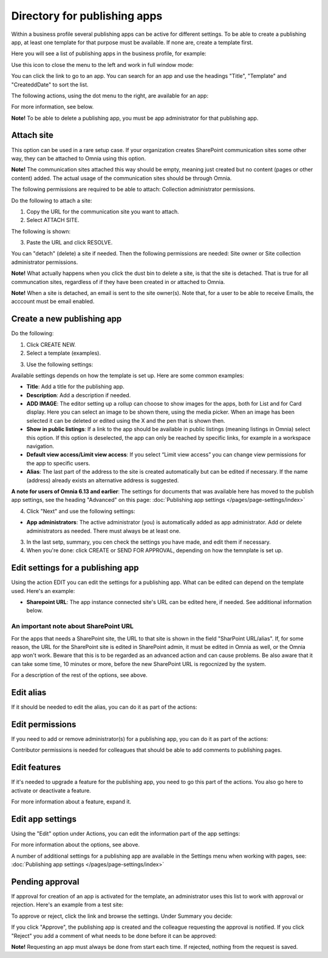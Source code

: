 Directory for publishing apps
================================================

Within a business profile several publishing apps can be active for different settings. To be able to create a publishing app, at least one template for that purpose must be available. If none are, create a template first.

Here you will see a list of publishing apps in the business profile, for example:

.. image:: publishing-apps-apps-v7.png

Use this icon to close the menu to the left and work in full window mode:

.. image:: publishing-apps-icon-v7.png

You can click the link to go to an app. You can search for an app and use the headings "Title", "Template" and "CreateddDate" to sort the list.

The following actions, using the dot menu to the right, are available for an app:

.. image:: publishing-acstions-v7.png

For more information, see below.

**Note!** To be able to delete a publishing app, you must be app administrator for that publishing app. 

Attach site
**************
This option can be used in a rare setup case. If your organization creates SharePoint communication sites some other way, they can be attached to Omnia using this option.

**Note!** The communication sites attached this way should be empty, meaning just created but no content (pages or other content) added. The actual usage of the communication sites should be through Omnia.

The following permissions are required to be able to attach: Collection administrator permissions.

Do the following to attach a site:

1. Copy the URL for the communication site you want to attach.
2. Select ATTACH SITE.

The following is shown:

.. image:: publishing-attach-v7.png

3. Paste the URL and click RESOLVE.

You can "detach" (delete) a site if needed. Then the following permissions are needed: Site owner or Site collection administrator permissions.

**Note!** What actually happens when you click the dust bin to delete a site, is that the site is detached. That is true for all communcation sites, regardless of if they have been created in or attached to Omnia.

**Note!** When a site is detached, an email is sent to the site owner(s). Note that, for a user to be able to receive Emails, the acccount must be email enabled.

Create a new publishing app
*****************************
Do the following:

1. Click CREATE NEW.
2. Select a template (examples).

.. image:: publishing-app-template-v7.png

3. Use the following settings:

.. image:: publishing-app-template-settings-v7.png

Available settings depends on how the template is set up. Here are some common examples:

+ **Title**: Add a title for the publishing app.
+ **Description**: Add a description if needed.
+ **ADD IMAGE**: The editor setting up a rollup can choose to show images for the apps, both for List and for Card display. Here you can select an image to be shown there, using the media picker. When an image has been selected it can be deleted or edited using the X and the pen that is shown then.
+ **Show in public listings**: If a link to the app should be available in public listings (meaning listings in Omnia) select this option. If this option is deselected, the app can only be reached by specific links, for example in a workspace navigation.
+ **Default view access/Limit view access**: If you select “Limit view access” you can change view permissions for the app to specific users.
+ **Alias**: The last part of the address to the site is created automatically but can be edited if necessary. If the name (address) already exists an alternative address is suggested.

**A note for users of Omnia 6.13 and earlier**: The settings for documents that was available here has moved to the publish app settings, see the heading "Advanced" on this page: :doc:`Publishing app settings </pages/page-settings/index>`

4. Click "Next" and use the following settings:

.. image:: publishing-apps-settings-v7.png

+ **App administrators**: The active administrator (you) is automatically added as app administrator. Add or delete administrators as needed. There must always be at least one.

3. In the last setp, summary, you cen check the settings you have made, and edit them if necessary.

4. When you're done: click CREATE or SEND FOR APPROVAL, depending on how the temnplate is set up.

.. image:: publishing-apps-settings-create-v7.png

Edit settings for a publishing app
************************************
Using the action EDIT you can edit the settings for a publishing app. What can be edited can depend on the template used. Here's an example:

.. image:: edit-publishing.png

+ **Sharepoint URL**: The app instance connected site's URL can be edited here, if needed. See additional information below.

An important note about SharePoint URL
-----------------------------------------
For the apps that needs a SharePoint site, the URL to that site is shown in the field "SharPoint URL/alias". If, for some reason, the URL for the SharePoint site is edited in SharePoint admin, it must be edited in Omnia as well, or the Omnia app won't work. Beware that this is to be regarded as an advanced action and can cause problems. Be also aware that it can take some time, 10 minutes or more, before the new SharePoint URL is regocnized by the system.

For a description of the rest of the options, see above.

Edit alias
*****************
If it should be needed to edit the alias, you can do it as part of the actions:

.. image:: publishing-apps-app-route-v7.png

Edit permissions
*****************
If you need to add or remove administrator(s) for a publishing app, you can do it as part of the actions:

.. image:: publishing-apps-app-premissions-v7-frame.png

Contributor permissions is needed for colleagues that should be able to add comments to publishing pages.

Edit features
**************
If it's needed to upgrade a feature for the publishing app, you need to go this part of the actions. You also go here to activate or deactivate a feature.

.. image:: publishing-apps-app-features-v7.png

For more information about a feature, expand it.

Edit app settings
*******************
Using the "Edit" option under Actions, you can edit the information part of the app settings:

.. image:: publishing-apps-app-edit-v7.png

For more information about the options, see above.

A number of additional settings for a publishing app are available in the Settings menu when working with pages, see: :doc:`Publishing app settings </pages/page-settings/index>`

Pending approval
*****************
If approval for creation of an app is activated for the template, an administrator uses this list to work with approval or rejection. Here's an example from a test site:

.. image:: publishing-pending-approval-v7.png

To approve or reject, click the link and browse the settings. Under Summary you decide:

.. image:: publishing-pending-approval-approve-v7.png

If you click "Approve", the publishing app is created and the colleague requesting the approval is notified. If you click "Reject" you add a comment of what needs to be done before it can be approved:

.. image:: publishing-pending-approval-comment-v7.png

**Note!** Requesting an app must always be done from start each time. If rejected, nothing from the request is saved.

